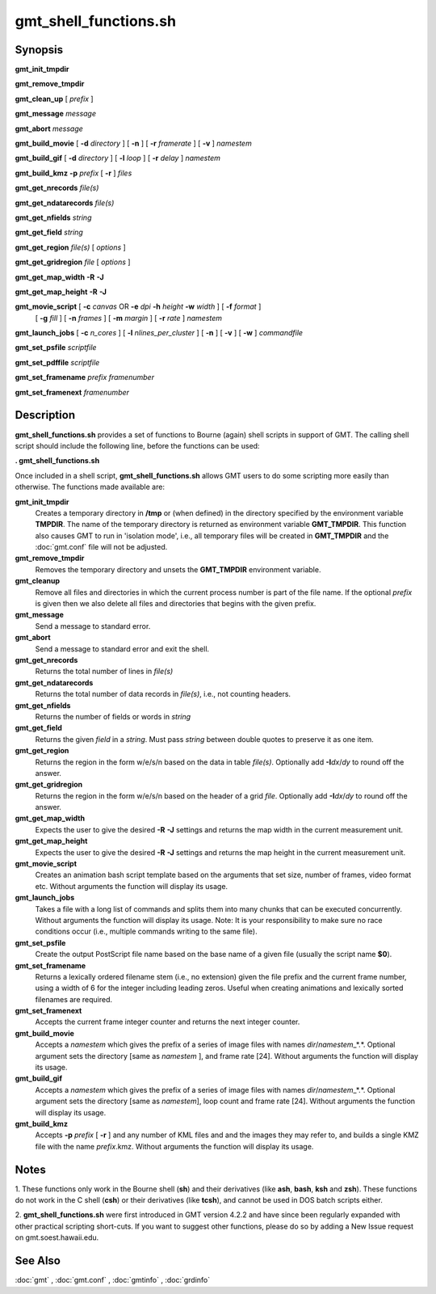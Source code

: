 .. index:: ! gmt_shell_functions.sh

**********************
gmt_shell_functions.sh
**********************

.. only:: not man

    gmt_shell_functions.sh - Practical functions to be used in GMT Bourne Again shell scripts

Synopsis
--------

**gmt_init_tmpdir**

**gmt_remove_tmpdir**

**gmt_clean_up** [ *prefix* ]

**gmt_message** *message*

**gmt_abort** *message*

**gmt_build_movie** [ **-d** *directory* ] [ **-n** ] [ **-r** *framerate* ] [ **-v** ] *namestem*

**gmt_build_gif** [ **-d** *directory* ] [ **-l** *loop* ] [ **-r** *delay* ] *namestem*

**gmt_build_kmz** **-p** *prefix* [ **-r** ] *files*

**gmt_get_nrecords** *file(s)*

**gmt_get_ndatarecords** *file(s)*

**gmt_get_nfields** *string*

**gmt_get_field** *string*

**gmt_get_region** *file(s)* [ *options* ]

**gmt_get_gridregion** *file* [ *options* ]

**gmt_get_map_width** **-R** **-J**

**gmt_get_map_height** **-R** **-J**

**gmt_movie_script** [ **-c** *canvas* OR **-e** *dpi* **-h** *height* **-w** *width* ] [ **-f** *format* ]
	[ **-g** *fill* ] [ **-n** *frames* ] [ **-m** *margin* ] [ **-r** *rate* ] *namestem*

**gmt_launch_jobs** [ **-c** *n_cores* ] [ **-l** *nlines_per_cluster* ] [ **-n** ] [ **-v** ] [ **-w** ] *commandfile*

**gmt_set_psfile** *scriptfile*

**gmt_set_pdffile** *scriptfile*

**gmt_set_framename** *prefix framenumber*

**gmt_set_framenext** *framenumber*

Description
-----------

**gmt_shell_functions.sh** provides a set of functions to Bourne
(again) shell scripts in support of GMT. The calling shell script
should include the following line, before the functions can be used:

**. gmt_shell_functions.sh**

Once included in a shell script, **gmt_shell_functions.sh** allows
GMT users to do some scripting more easily than otherwise. The
functions made available are:

**gmt_init_tmpdir**
    Creates a temporary directory in **/tmp** or (when defined) in the
    directory specified by the environment variable **TMPDIR**. The name
    of the temporary directory is returned as environment variable
    **GMT_TMPDIR**. This function also causes GMT to run in
    'isolation mode', i.e., all temporary files will be created in
    **GMT_TMPDIR** and the :doc:`gmt.conf` file will not be adjusted.

**gmt_remove_tmpdir**
    Removes the temporary directory and unsets the **GMT_TMPDIR**
    environment variable.

**gmt_cleanup**
    Remove all files and directories in which the current process number
    is part of the file name. If the optional *prefix* is given then we
    also delete all files and directories that begins with the given prefix.

**gmt_message**
    Send a message to standard error.

**gmt_abort**
    Send a message to standard error and exit the shell.

**gmt_get_nrecords**
    Returns the total number of lines in *file(s)*

**gmt_get_ndatarecords**
    Returns the total number of data records in *file(s)*, i.e., not counting headers.

**gmt_get_nfields**
    Returns the number of fields or words in *string*

**gmt_get_field**
    Returns the given *field* in a *string*. Must pass *string* between
    double quotes to preserve it as one item.

**gmt_get_region**
    Returns the region in the form w/e/s/n based on the data in table
    *file(s)*. Optionally add **-I**\ *dx*/\ *dy* to round off the answer.

**gmt_get_gridregion**
    Returns the region in the form w/e/s/n based on the header of a grid
    *file*. Optionally add **-I**\ *dx*/\ *dy* to round off the answer.

**gmt_get_map_width**
    Expects the user to give the desired **-R** **-J** settings and
    returns the map width in the current measurement unit.

**gmt_get_map_height**
    Expects the user to give the desired **-R** **-J** settings and
    returns the map height in the current measurement unit.

**gmt_movie_script**
    Creates an animation bash script template based on the arguments
    that set size, number of frames, video format etc. 
    Without arguments the function will display its usage.

**gmt_launch_jobs**
    Takes a file with a long list of commands and splits them into
    many chunks that can be executed concurrently. Without arguments
    the function will display its usage.  Note: It is your responsibility
    to make sure no race conditions occur (i.e., multiple commands
    writing to the same file).

**gmt_set_psfile**
    Create the output PostScript file name based on the base name of a
    given file (usually the script name **$0**).

**gmt_set_framename**
    Returns a lexically ordered filename stem (i.e., no extension) given
    the file prefix and the current frame number, using a width of 6 for
    the integer including leading zeros. Useful when creating animations
    and lexically sorted filenames are required.

**gmt_set_framenext**
    Accepts the current frame integer counter and returns the next
    integer counter.

**gmt_build_movie**
    Accepts a *namestem* which gives the prefix of a series of image files
    with names *dir*/*namestem*\ _*.*.  Optional argument sets the
    directory [same as *namestem* ], and frame rate [24].
    Without arguments the function will display its usage.

**gmt_build_gif**
    Accepts a *namestem* which gives the prefix of a series of image files
    with names *dir*/*namestem*\ _*.*.  Optional argument sets the
    directory [same as *namestem*], loop count and frame rate [24].
    Without arguments the function will display its usage.

**gmt_build_kmz**
    Accepts **-p** *prefix* [ **-r** ] and any number of KML files and
    and the images they may refer to, and builds a single KMZ file with
    the name *prefix*.kmz.
    Without arguments the function will display its usage.

Notes
-----

1. These functions only work in the Bourne shell (**sh**) and their
derivatives (like **ash**, **bash**, **ksh** and **zsh**). These
functions do not work in the C shell (**csh**) or their derivatives
(like **tcsh**), and cannot be used in DOS batch scripts either.

2. **gmt_shell_functions.sh** were first introduced in GMT version
4.2.2 and have since been regularly expanded with other practical
scripting short-cuts. If you want to suggest other functions, please do
so by adding a New Issue request on gmt.soest.hawaii.edu.

See Also
--------

:doc:`gmt` , :doc:`gmt.conf` ,
:doc:`gmtinfo` , :doc:`grdinfo`
